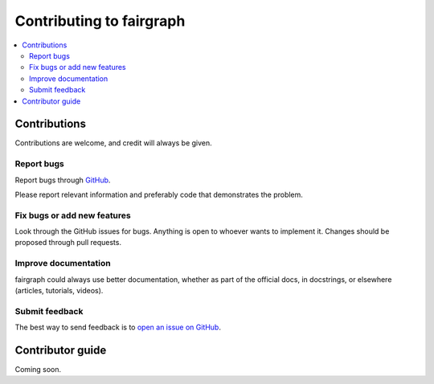 =========================
Contributing to fairgraph
=========================

.. contents:: :local:

Contributions
=============

Contributions are welcome, and credit will always be given.

Report bugs
-----------

Report bugs through `GitHub <https://github.com/HumanBrainProject/fairgraph/issues>`__.

Please report relevant information and preferably code that demonstrates the problem.

Fix bugs or add new features
----------------------------

Look through the GitHub issues for bugs. Anything is open to whoever wants to implement it.
Changes should be proposed through pull requests.

Improve documentation
---------------------

fairgraph could always use better documentation, whether as part of the official docs, 
in docstrings, or elsewhere (articles, tutorials, videos).

Submit feedback
---------------

The best way to send feedback is to `open an issue on GitHub <https://github.com/HumanBrainProject/fairgraph/issues/new>`__.


Contributor guide
=================

Coming soon.



